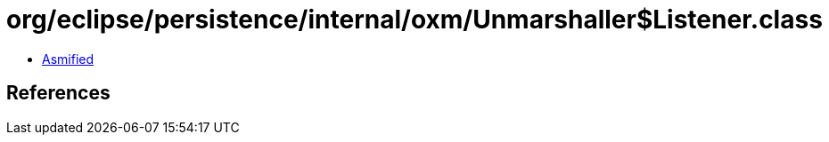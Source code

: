 = org/eclipse/persistence/internal/oxm/Unmarshaller$Listener.class

 - link:Unmarshaller$Listener-asmified.java[Asmified]

== References

